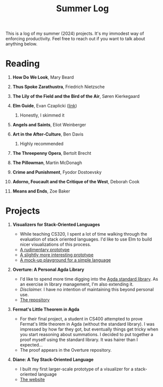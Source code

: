 #+title: Summer Log
#+HTML_HEAD: <link rel="stylesheet" type="text/css" href="../globalStyle.css" />
#+OPTIONS: html-style:nil H:1 num:nil toc:nil
This is a log of my summer (2024) projects.  It's my immodest way of
enforcing productivity.  Feel free to reach out if you want to talk
about anything below.
* Reading
** *How Do We Look*, Mary Beard
** *Thus Spoke Zarathustra*, Friedrich Nietzsche
** *The Lily of the Field and the Bird of the Air*, Søren Kierkegaard
** *Elm Guide*, Evan Czaplicki ([[https://guide.elm-lang.org][link]])
*** Honestly, I skimmed it
** *Angels and Saints*, Eliot Weinberger
** *Art in the After-Culture*, Ben Davis
*** Highly recommended
** *The Threepenny Opera*, Bertolt Brecht
** *The Pillowman*, Martin McDonagh
** *Crime and Punishment*, Fyodor Dostoevsky
** *Adorno, Foucault and the Critique of the West*, Deborah Cook
** *Means and Ends*, Zoe Baker
* Projects
** *Visualizers for Stack-Oriented Languages*
+ While teaching CS320, I spent a lot of time walking through the
  evaluation of stack oriented languages.  I'd like to use Elm to
  build nicer visualizations of this process.
+ [[file:stack-vis-prototype.html][A rudimentary prototype]]
+ [[file:diane-proto-ii.html][A slightly more interesting prototype]]
+ [[file:diane-proto-iv.html][A mock-up playground for a simple language]]
** *Overture: A Personal Agda Library*
+ I'd like to spend more time digging into the [[https://github.com/agda/agda-stdlib][Agda standard library]].
  As an exercise in library management, I'm also extending it.
+ /Disclaimer./ I have no intention of maintaining this beyond
  personal use.
+ [[https://github.com/nmmull/Overture][The repository]]
** *Fermat's Little Theorem in Agda*
+ For their final project, a student in CS400 attempted to prove
  Fermat's little theorem in Agda (without the standard library).  I
  was impressed by how far they got, but eventually things get tricky
  when you start reasoning about summations.  I decided to put
  together a proof myself using the standard library.  It was hairer
  than I expected...
+ The proof appears in the Overture repository.
** *Diane: A Toy Stack-Oriented Language*
+ I built my first larger-scale prototype of a visualizer for a
  stack-oriented language
+ [[https://nmmull.github.io/Diane/index.html][The website]]
